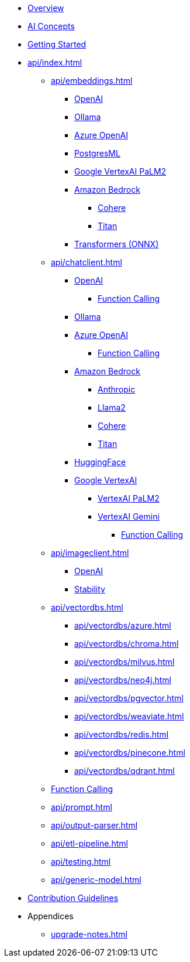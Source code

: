 * xref:index.adoc[Overview]
* xref:concepts.adoc[AI Concepts]
* xref:getting-started.adoc[Getting Started]
* xref:api/index.adoc[]
** xref:api/embeddings.adoc[]
*** xref:api/embeddings/openai-embeddings.adoc[OpenAI]
*** xref:api/embeddings/ollama-embeddings.adoc[Ollama]
*** xref:api/embeddings/azure-openai-embeddings.adoc[Azure OpenAI]
*** xref:api/embeddings/postgresml-embeddings.adoc[PostgresML]
*** xref:api/embeddings/vertexai-embeddings.adoc[Google VertexAI PaLM2]
*** xref:api/bedrock.adoc[Amazon Bedrock]
**** xref:api/embeddings/bedrock-cohere-embedding.adoc[Cohere]
**** xref:api/embeddings/bedrock-titan-embedding.adoc[Titan]
*** xref:api/embeddings/onnx.adoc[Transformers (ONNX)]
** xref:api/chatclient.adoc[]
*** xref:api/clients/openai-chat.adoc[OpenAI]
**** xref:api/clients/functions/openai-chat-functions.adoc[Function Calling]
*** xref:api/clients/ollama-chat.adoc[Ollama]
*** xref:api/clients/azure-openai-chat.adoc[Azure OpenAI]
**** xref:api/clients/functions/azure-open-ai-chat-functions.adoc[Function Calling]
*** xref:api/bedrock-chat.adoc[Amazon Bedrock]
**** xref:api/clients/bedrock/bedrock-anthropic.adoc[Anthropic]
**** xref:api/clients/bedrock/bedrock-llama2.adoc[Llama2]
**** xref:api/clients/bedrock/bedrock-cohere.adoc[Cohere]
**** xref:api/clients/bedrock/bedrock-titan.adoc[Titan]
*** xref:api/clients/huggingface.adoc[HuggingFace]
*** xref:api/clients/google-vertexai.adoc[Google VertexAI]
**** xref:api/clients/vertexai-palm2-chat.adoc[VertexAI PaLM2 ]
**** xref:api/clients/vertexai-gemini-chat.adoc[VertexAI Gemini]
***** xref:api/clients/functions/vertexai-gemini-chat-functions.adoc[Function Calling]
** xref:api/imageclient.adoc[]
*** xref:api/clients/image/openai-image.adoc[OpenAI]
*** xref:api/clients/image/stabilityai-image.adoc[Stability]
** xref:api/vectordbs.adoc[]
*** xref:api/vectordbs/azure.adoc[]
*** xref:api/vectordbs/chroma.adoc[]
*** xref:api/vectordbs/milvus.adoc[]
*** xref:api/vectordbs/neo4j.adoc[]
*** xref:api/vectordbs/pgvector.adoc[]
*** xref:api/vectordbs/weaviate.adoc[]
*** xref:api/vectordbs/redis.adoc[]
*** xref:api/vectordbs/pinecone.adoc[]
*** xref:api/vectordbs/qdrant.adoc[]
** xref:api/functions.adoc[Function Calling]
** xref:api/prompt.adoc[]
** xref:api/output-parser.adoc[]
** xref:api/etl-pipeline.adoc[]
** xref:api/testing.adoc[]
** xref:api/generic-model.adoc[]
* xref:contribution-guidelines.adoc[Contribution Guidelines]
* Appendices
** xref:upgrade-notes.adoc[]
